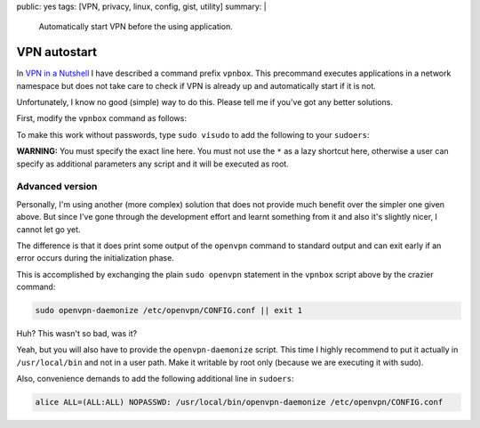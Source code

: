 public: yes
tags: [VPN, privacy, linux, config, gist, utility]
summary: |
  Automatically start VPN before the using application.

VPN autostart
=============

In `VPN in a Nutshell <../../../01/29/vpn-box/>`_ I have described a command
prefix ``vpnbox``. This precommand executes applications in a network
namespace but does not take care to check if VPN is already up and
automatically start if it is not.

Unfortunately, I know no good (simple) way to do this. Please tell me if
you've got any better solutions.

First, modify the ``vpnbox`` command as follows:

.. code-block:: bash
    :caption: /usr/local/bin/vpnbox

    #! /usr/bin/bash

    # check if there is a default route in the netns going over tun0:
    # NOTE: 'tun0' may not be the correct interface name
    vpn_online() {
        sudo ip netns exec vpn sudo -u thomas -- ip route \
            | grep default | grep tun0
    }

    if ! vpn_online; then
        # Execute openvpn in daemon mode:
        sudo /bin/openvpn --config /etc/vpn/CONFIG.conf --daemon

        # Wait for completion. Otherwise routes/DNS information may not be
        # setup when the main program starts:
        echo "Waiting for route."
        while ! vpn_online; do
            sleep 0.1
        done
    fi

    # Execute the actual command as before:
    sudo ip netns exec vpn sudo -u thomas -- "$@"

To make this work without passwords, type ``sudo visudo`` to add the following
to your ``sudoers``:

.. code-block:: bash
    :caption: /etc/sudoers

    # put this near the end of the file:
    # this line is unchanged from the previous post:
    alice ALL=(ALL:ALL) NOPASSWD: /usr/bin/ip netns exec vpn sudo -u alice -- *

    # The following line is new and allows to start the vpn without password:
    alice ALL=(ALL:ALL) NOPASSWD: /usr/bin/openvpn --config /etc/openvpn/CONFIG.conf --daemon

**WARNING:** You must specify the exact line here. You must not use the ``*``
as a lazy shortcut here, otherwise a user can specify as additional parameters
any script and it will be executed as root.


Advanced version
----------------

Personally, I'm using another (more complex) solution that does not provide
much benefit over the simpler one given above. But since I've gone through the
development effort and learnt something from it and also it's slightly nicer,
I cannot let go yet.

The difference is that it does print some output of the ``openvpn`` command to
standard output and can exit early if an error occurs during the
initialization phase.

This is accomplished by exchanging the plain ``sudo openvpn`` statement in the
``vpnbox`` script above by the crazier command:

.. code-block:: bash

    sudo openvpn-daemonize /etc/openvpn/CONFIG.conf || exit 1

Huh? This wasn't so bad, was it?

Yeah, but you will also have to provide the ``openvpn-daemonize`` script. This
time I highly recommend to put it actually in ``/usr/local/bin`` and not in a
user path. Make it writable by root only (because we are executing it with
sudo).

.. code-block:: bash
    :caption: /usr/local/bin

    #! /bin/zsh

    cd /etc/openvpn
    config=$1

    basename=$(basename ${config%.*})
    log=/var/log/vpn/$basename.log
    writepid=/var/log/vpn/$basename.pid

    # Truncate log file to make sure it doesn't contain remnants
    echo >$log

    # Start VPN in background, this does not block
    /bin/openvpn --config $config --log $log --writepid $writepid --daemon

    # Create a temporary pipe that will be used to connect the standard IO of
    # the next two processes
    pipe=$(mktemp -u)
    mkfifo $pipe

    # Search for markers in the fifo stream, quit with exit code when found
    sed -e '/Initialization Sequence Completed/q0' \
        -e '/Connection refused/q1' <$pipe & sed_PID=$!

    # Follow the log, write output to pipe, but also exit when 'sed' exits
    tail -n +0 -f $log  --pid $sed_PID >> $pipe
    exitcode=$?

    # Cleanup and exit
    rm $pipe
    exit $exitcode

Also, convenience demands to add the following additional line in ``sudoers``:

.. code-block:: bash

    alice ALL=(ALL:ALL) NOPASSWD: /usr/local/bin/openvpn-daemonize /etc/openvpn/CONFIG.conf
